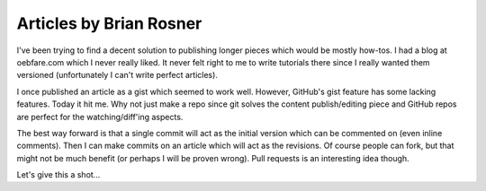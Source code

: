 =======================
Articles by Brian Rosner
=======================

I've been trying to find a decent solution to publishing longer pieces which
would be mostly how-tos. I had a blog at oebfare.com which I never really
liked. It never felt right to me to write tutorials there since I really
wanted them versioned (unfortunately I can't write perfect articles).

I once published an article as a gist which seemed to work well. However,
GitHub's gist feature has some lacking features. Today it hit me. Why not just
make a repo since git solves the content publish/editing piece and GitHub
repos are perfect for the watching/diff'ing aspects.

The best way forward is that a single commit will act as the initial version
which can be commented on (even inline comments). Then I can make commits on
an article which will act as the revisions. Of course people can fork, but
that might not be much benefit (or perhaps I will be proven wrong). Pull
requests is an interesting idea though.

Let's give this a shot...